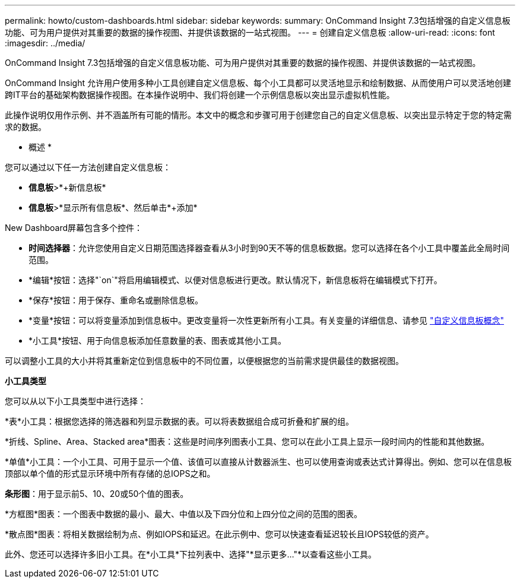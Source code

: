 ---
permalink: howto/custom-dashboards.html 
sidebar: sidebar 
keywords:  
summary: OnCommand Insight 7.3包括增强的自定义信息板功能、可为用户提供对其重要的数据的操作视图、并提供该数据的一站式视图。 
---
= 创建自定义信息板
:allow-uri-read: 
:icons: font
:imagesdir: ../media/


[role="lead"]
OnCommand Insight 7.3包括增强的自定义信息板功能、可为用户提供对其重要的数据的操作视图、并提供该数据的一站式视图。

OnCommand Insight 允许用户使用多种小工具创建自定义信息板、每个小工具都可以灵活地显示和绘制数据、从而使用户可以灵活地创建跨IT平台的基础架构数据操作视图。在本操作说明中、我们将创建一个示例信息板以突出显示虚拟机性能。

此操作说明仅用作示例、并不涵盖所有可能的情形。本文中的概念和步骤可用于创建您自己的自定义信息板、以突出显示特定于您的特定需求的数据。

* 概述 *

您可以通过以下任一方法创建自定义信息板：

* *信息板*>*+新信息板*
* *信息板*>*显示所有信息板*、然后单击*+添加*


New Dashboard屏幕包含多个控件：

* *时间选择器*：允许您使用自定义日期范围选择器查看从3小时到90天不等的信息板数据。您可以选择在各个小工具中覆盖此全局时间范围。
* *编辑*按钮：选择"`on`"将启用编辑模式、以便对信息板进行更改。默认情况下，新信息板将在编辑模式下打开。
* *保存*按钮：用于保存、重命名或删除信息板。
* *变量*按钮：可以将变量添加到信息板中。更改变量将一次性更新所有小工具。有关变量的详细信息、请参见 link:custom-dashboard-concepts.md#["自定义信息板概念"]
* *小工具*按钮、用于向信息板添加任意数量的表、图表或其他小工具。


可以调整小工具的大小并将其重新定位到信息板中的不同位置，以便根据您的当前需求提供最佳的数据视图。

*小工具类型*

您可以从以下小工具类型中进行选择：

*表*小工具：根据您选择的筛选器和列显示数据的表。可以将表数据组合成可折叠和扩展的组。

*折线、Spline、Area、Stacked area*图表：这些是时间序列图表小工具、您可以在此小工具上显示一段时间内的性能和其他数据。

*单值*小工具：一个小工具、可用于显示一个值、该值可以直接从计数器派生、也可以使用查询或表达式计算得出。例如、您可以在信息板顶部以单个值的形式显示环境中所有存储的总IOPS之和。

*条形图*：用于显示前5、10、20或50个值的图表。

*方框图*图表：一个图表中数据的最小、最大、中值以及下四分位和上四分位之间的范围的图表。

*散点图*图表：将相关数据绘制为点、例如IOPS和延迟。在此示例中、您可以快速查看延迟较长且IOPS较低的资产。

此外、您还可以选择许多旧小工具。在*小工具*下拉列表中、选择"*显示更多..."*以查看这些小工具。

